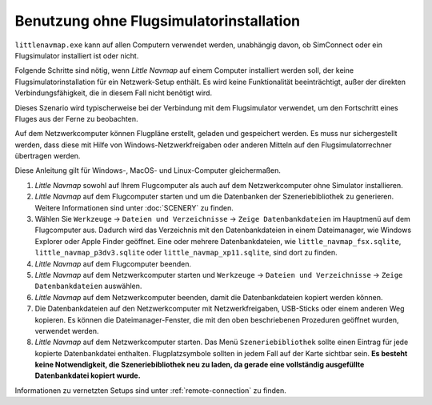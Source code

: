 Benutzung ohne Flugsimulatorinstallation
-----------------------------------------

``littlenavmap.exe`` kann auf allen Computern verwendet werden, unabhängig
davon, ob SimConnect oder ein Flugsimulator installiert ist oder nicht.

Folgende Schritte sind nötig, wenn *Little Navmap* auf einem Computer
installiert werden soll, der keine Flugsimulatorinstallation für ein
Netzwerk-Setup enthält. Es wird keine Funktionalität beeinträchtigt,
außer der direkten Verbindungsfähigkeit, die in diesem Fall nicht
benötigt wird.

Dieses Szenario wird typischerweise bei der Verbindung mit dem
Flugsimulator verwendet, um den Fortschritt eines Fluges aus der Ferne
zu beobachten.

Auf dem Netzwerkcomputer können Flugpläne erstellt, geladen und
gespeichert werden. Es muss nur sichergestellt werden, dass diese mit
Hilfe von Windows-Netzwerkfreigaben oder anderen Mitteln auf den
Flugsimulatorrechner übertragen werden.

Diese Anleitung gilt für Windows-, MacOS- und Linux-Computer
gleichermaßen.

#. *Little Navmap* sowohl auf Ihrem Flugcomputer als auch auf dem
   Netzwerkcomputer ohne Simulator installieren.
#. *Little Navmap* auf dem Flugcomputer starten und um die
   Datenbanken der Szeneriebibliothek zu generieren. Weitere
   Informationen sind unter :doc:`SCENERY` zu finden.
#. Wählen Sie ``Werkzeuge`` -> ``Dateien und Verzeichnisse`` -> ``Zeige Datenbankdateien``
   im Hauptmenü auf dem Flugcomputer aus. Dadurch wird das
   Verzeichnis mit den Datenbankdateien in einem Dateimanager, wie
   Windows Explorer oder Apple Finder geöffnet. Eine oder mehrere
   Datenbankdateien, wie ``little_navmap_fsx.sqlite``,
   ``little_navmap_p3dv3.sqlite`` oder ``little_navmap_xp11.sqlite``,
   sind dort zu finden.
#. *Little Navmap* auf dem Flugcomputer beenden.
#. *Little Navmap* auf dem Netzwerkcomputer starten und
   ``Werkzeuge`` -> ``Dateien und Verzeichnisse`` -> ``Zeige Datenbankdateien`` auswählen.
#. *Little Navmap* auf dem Netzwerkcomputer beenden, damit die
   Datenbankdateien kopiert werden können.
#. Die Datenbankdateien auf den Netzwerkcomputer mit Netzwerkfreigaben,
   USB-Sticks oder einem anderen Weg kopieren. Es können die
   Dateimanager-Fenster, die mit den oben beschriebenen Prozeduren
   geöffnet wurden, verwendet werden.
#. *Little Navmap* auf dem Netzwerkcomputer starten. Das Menü
   ``Szeneriebibliothek`` sollte einen Eintrag für jede kopierte
   Datenbankdatei enthalten. Flugplatzsymbole sollten in jedem Fall
   auf der Karte sichtbar sein. **Es besteht keine Notwendigkeit, die
   Szeneriebibliothek neu zu laden, da gerade eine
   vollständig ausgefüllte Datenbankdatei kopiert wurde.**

Informationen zu vernetzten Setups sind unter :ref:`remote-connection` zu finden.

